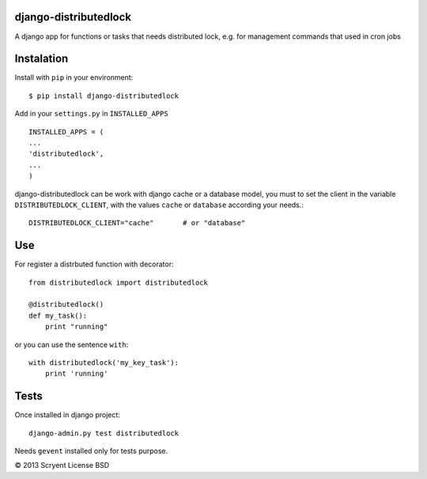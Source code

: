 django-distributedlock
======================

A django app for functions or tasks that needs distributed lock, e.g. for management commands that used in cron jobs

Instalation
============

Install with ``pip`` in your environment::

    $ pip install django-distributedlock

Add in your ``settings.py`` in ``INSTALLED_APPS`` ::
    
    INSTALLED_APPS = (
    ...
    'distributedlock',
    ...
    )

django-distributedlock can be work with django cache or a database model, you must to set the client in the variable ``DISTRIBUTEDLOCK_CLIENT``, with the values ``cache`` or ``database`` according your needs.::

    DISTRIBUTEDLOCK_CLIENT="cache"       # or "database"


Use
===

For register a distrbuted function with decorator::

   from distributedlock import distributedlock

   @distributedlock()
   def my_task():
       print "running"

or you can use the sentence ``with``::

    with distributedlock('my_key_task'):
        print 'running'

Tests
=====

Once installed in django project::

    django-admin.py test distributedlock

Needs ``gevent`` installed only for tests purpose.


© 2013 Scryent
License BSD
